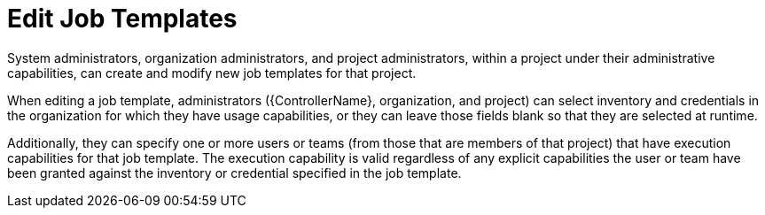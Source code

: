 [id="ref-controller-rbac-edit-job-template"]

= Edit Job Templates

System administrators, organization administrators, and project administrators, within a project under their administrative capabilities, can create and modify new job templates for that project.

When editing a job template, administrators ({ControllerName}, organization, and project) can select inventory and credentials in the organization for which they have usage capabilities, or they can leave those fields blank so that they are selected at runtime.

Additionally, they can specify one or more users or teams (from those that are members of that project) that have execution capabilities for that
job template. 
The execution capability is valid regardless of any explicit capabilities the user or team have been granted against the inventory or credential specified in the job template.